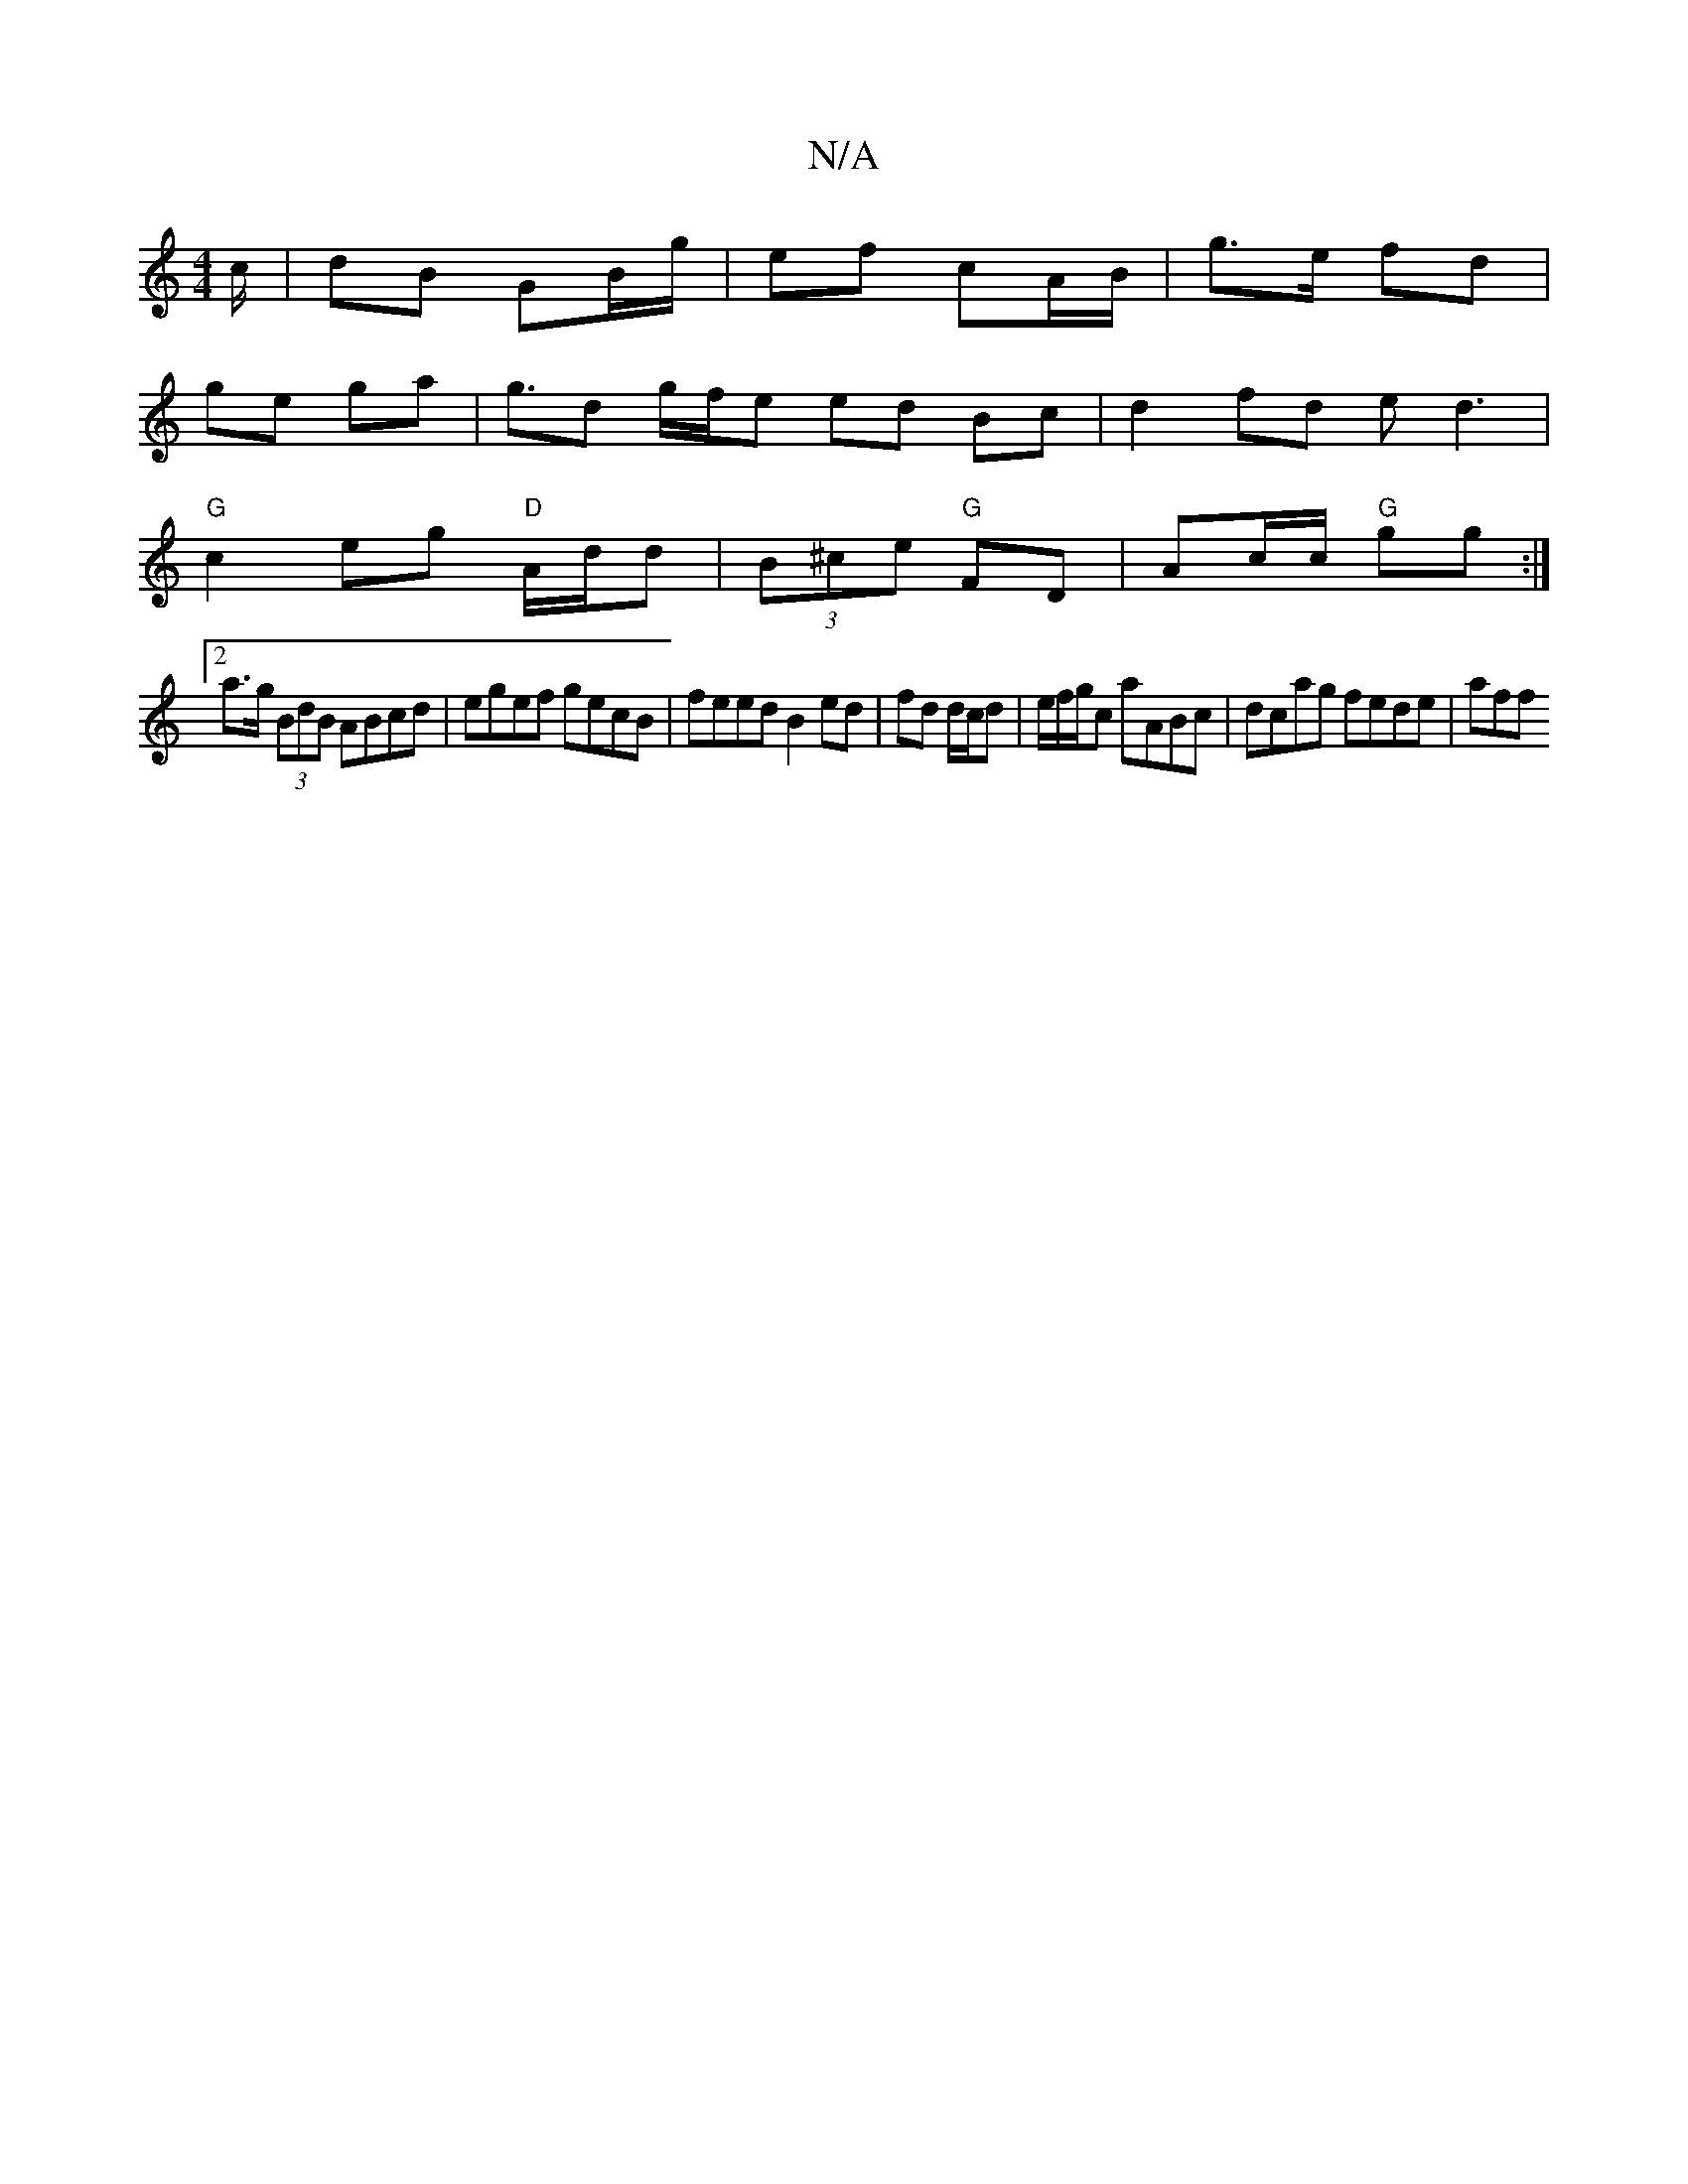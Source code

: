 X:1
T:N/A
M:4/4
R:N/A
K:Cmajor
/c/ | dB GB/g/ | ef cA/B/|g>e fd|
ge ga | g3/d g/f/e ed Bc|d2 fd ed3|
"G"c2eg "D"A/d/d | (3B^ce "G"FD | Ac/c/ "G"gg :|
[2 a>g (3BdB ABcd|egef gecB|feed B2 ed|fd d/2c/d | e/f/g/c aABc | dcag fede | aff